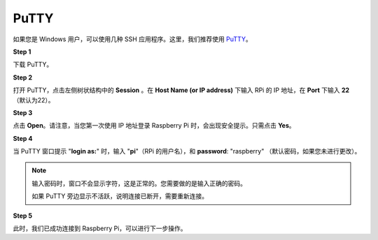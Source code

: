 
.. _login_windows:

PuTTY
=========================

如果您是 Windows 用户，可以使用几种 SSH 应用程序。这里，我们推荐使用 `PuTTY <https://www.chiark.greenend.org.uk/~sgtatham/putty/latest.html>`_。

**Step 1**

下载 PuTTY。

**Step 2**

打开 PuTTY，点击左侧树状结构中的 **Session** 。在 **Host Name (or IP address)** 下输入 RPi 的 IP 地址，在 **Port** 下输入 **22** （默认为22）。

.. image:: img/image25.png
    :align: center

**Step 3**

点击 **Open**。请注意，当您第一次使用 IP 地址登录 Raspberry Pi 时，会出现安全提示。只需点击 **Yes**。


**Step 4**

当 PuTTY 窗口提示 \"**login as:**\" 时，输入
\"**pi**\"（RPi 的用户名），和 **password**: \"raspberry\"
（默认密码，如果您未进行更改）。

.. note::

    输入密码时，窗口不会显示字符，这是正常的。您需要做的是输入正确的密码。
    
    如果 PuTTY 旁边显示不活跃，说明连接已断开，需要重新连接。
    
.. image:: img/image26.png
    :align: center

**Step 5**

此时，我们已成功连接到 Raspberry Pi，可以进行下一步操作。